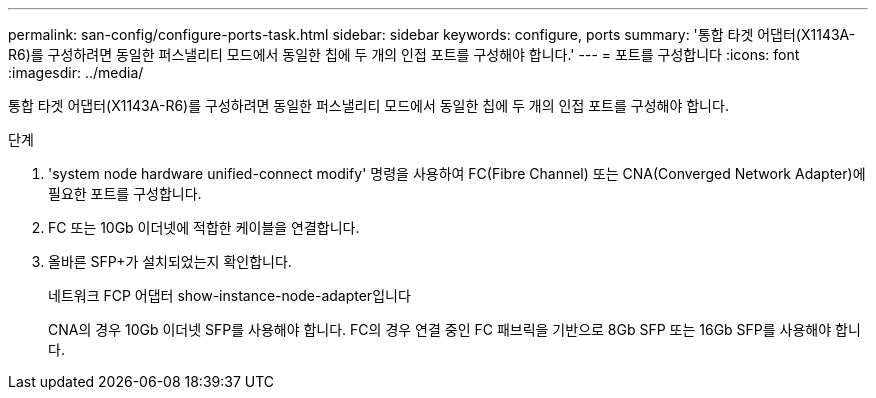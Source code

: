 ---
permalink: san-config/configure-ports-task.html 
sidebar: sidebar 
keywords: configure, ports 
summary: '통합 타겟 어댑터(X1143A-R6)를 구성하려면 동일한 퍼스낼리티 모드에서 동일한 칩에 두 개의 인접 포트를 구성해야 합니다.' 
---
= 포트를 구성합니다
:icons: font
:imagesdir: ../media/


[role="lead"]
통합 타겟 어댑터(X1143A-R6)를 구성하려면 동일한 퍼스낼리티 모드에서 동일한 칩에 두 개의 인접 포트를 구성해야 합니다.

.단계
. 'system node hardware unified-connect modify' 명령을 사용하여 FC(Fibre Channel) 또는 CNA(Converged Network Adapter)에 필요한 포트를 구성합니다.
. FC 또는 10Gb 이더넷에 적합한 케이블을 연결합니다.
. 올바른 SFP+가 설치되었는지 확인합니다.
+
네트워크 FCP 어댑터 show-instance-node-adapter입니다

+
CNA의 경우 10Gb 이더넷 SFP를 사용해야 합니다. FC의 경우 연결 중인 FC 패브릭을 기반으로 8Gb SFP 또는 16Gb SFP를 사용해야 합니다.


